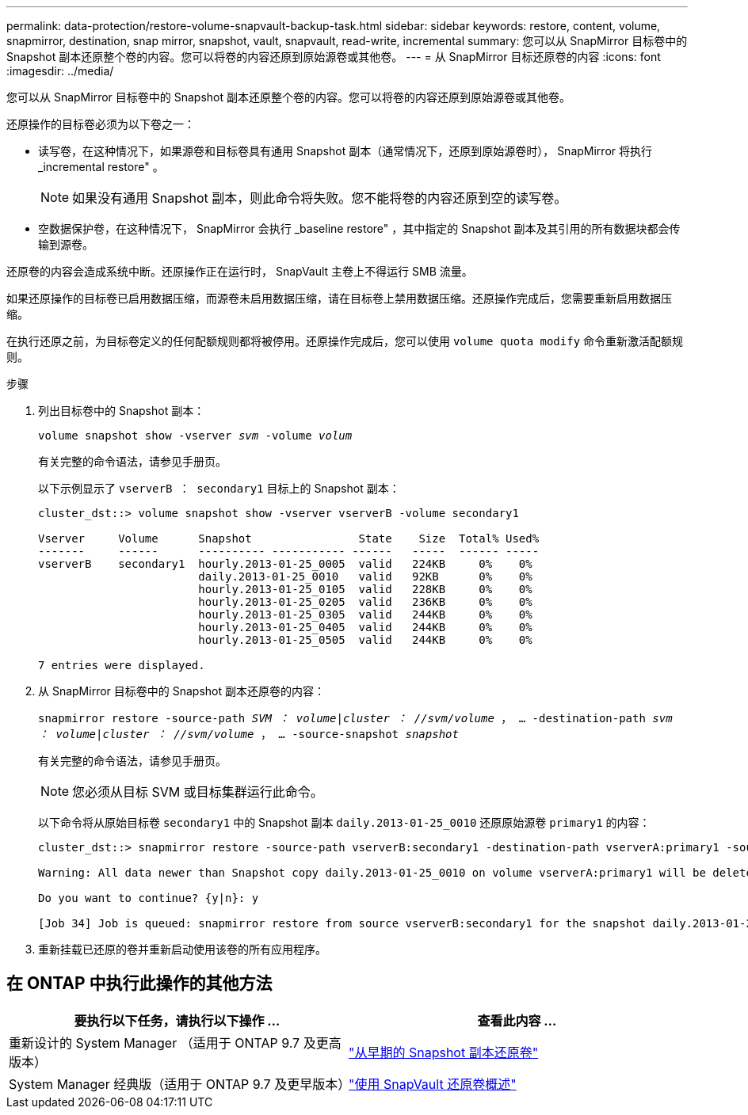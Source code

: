 ---
permalink: data-protection/restore-volume-snapvault-backup-task.html 
sidebar: sidebar 
keywords: restore, content, volume, snapmirror, destination, snap mirror, snapshot, vault, snapvault, read-write, incremental 
summary: 您可以从 SnapMirror 目标卷中的 Snapshot 副本还原整个卷的内容。您可以将卷的内容还原到原始源卷或其他卷。 
---
= 从 SnapMirror 目标还原卷的内容
:icons: font
:imagesdir: ../media/


[role="lead"]
您可以从 SnapMirror 目标卷中的 Snapshot 副本还原整个卷的内容。您可以将卷的内容还原到原始源卷或其他卷。

还原操作的目标卷必须为以下卷之一：

* 读写卷，在这种情况下，如果源卷和目标卷具有通用 Snapshot 副本（通常情况下，还原到原始源卷时）， SnapMirror 将执行 _incremental restore" 。
+
[NOTE]
====
如果没有通用 Snapshot 副本，则此命令将失败。您不能将卷的内容还原到空的读写卷。

====
* 空数据保护卷，在这种情况下， SnapMirror 会执行 _baseline restore" ，其中指定的 Snapshot 副本及其引用的所有数据块都会传输到源卷。


还原卷的内容会造成系统中断。还原操作正在运行时， SnapVault 主卷上不得运行 SMB 流量。

如果还原操作的目标卷已启用数据压缩，而源卷未启用数据压缩，请在目标卷上禁用数据压缩。还原操作完成后，您需要重新启用数据压缩。

在执行还原之前，为目标卷定义的任何配额规则都将被停用。还原操作完成后，您可以使用 `volume quota modify` 命令重新激活配额规则。

.步骤
. 列出目标卷中的 Snapshot 副本：
+
`volume snapshot show -vserver _svm_ -volume _volum_`

+
有关完整的命令语法，请参见手册页。

+
以下示例显示了 `vserverB ： secondary1` 目标上的 Snapshot 副本：

+
[listing]
----

cluster_dst::> volume snapshot show -vserver vserverB -volume secondary1

Vserver     Volume      Snapshot                State    Size  Total% Used%
-------     ------      ---------- ----------- ------   -----  ------ -----
vserverB    secondary1  hourly.2013-01-25_0005  valid   224KB     0%    0%
                        daily.2013-01-25_0010   valid   92KB      0%    0%
                        hourly.2013-01-25_0105  valid   228KB     0%    0%
                        hourly.2013-01-25_0205  valid   236KB     0%    0%
                        hourly.2013-01-25_0305  valid   244KB     0%    0%
                        hourly.2013-01-25_0405  valid   244KB     0%    0%
                        hourly.2013-01-25_0505  valid   244KB     0%    0%

7 entries were displayed.
----
. 从 SnapMirror 目标卷中的 Snapshot 副本还原卷的内容：
+
`snapmirror restore -source-path _SVM ： volume_|_cluster ： //svm/volume_ ， ... -destination-path _svm ： volume_|_cluster ： //svm/volume_ ， ... -source-snapshot _snapshot_`

+
有关完整的命令语法，请参见手册页。

+
[NOTE]
====
您必须从目标 SVM 或目标集群运行此命令。

====
+
以下命令将从原始目标卷 `secondary1` 中的 Snapshot 副本 `daily.2013-01-25_0010` 还原原始源卷 `primary1` 的内容：

+
[listing]
----
cluster_dst::> snapmirror restore -source-path vserverB:secondary1 -destination-path vserverA:primary1 -source-snapshot daily.2013-01-25_0010

Warning: All data newer than Snapshot copy daily.2013-01-25_0010 on volume vserverA:primary1 will be deleted.

Do you want to continue? {y|n}: y

[Job 34] Job is queued: snapmirror restore from source vserverB:secondary1 for the snapshot daily.2013-01-25_0010.
----
. 重新挂载已还原的卷并重新启动使用该卷的所有应用程序。




== 在 ONTAP 中执行此操作的其他方法

[cols="2"]
|===
| 要执行以下任务，请执行以下操作 ... | 查看此内容 ... 


| 重新设计的 System Manager （适用于 ONTAP 9.7 及更高版本） | link:https://docs.netapp.com/us-en/ontap/task_dp_restore_from_vault.html["从早期的 Snapshot 副本还原卷"^] 


| System Manager 经典版（适用于 ONTAP 9.7 及更早版本） | link:https://docs.netapp.com/us-en/ontap-sm-classic/volume-restore-snapvault/index.html["使用 SnapVault 还原卷概述"^] 
|===